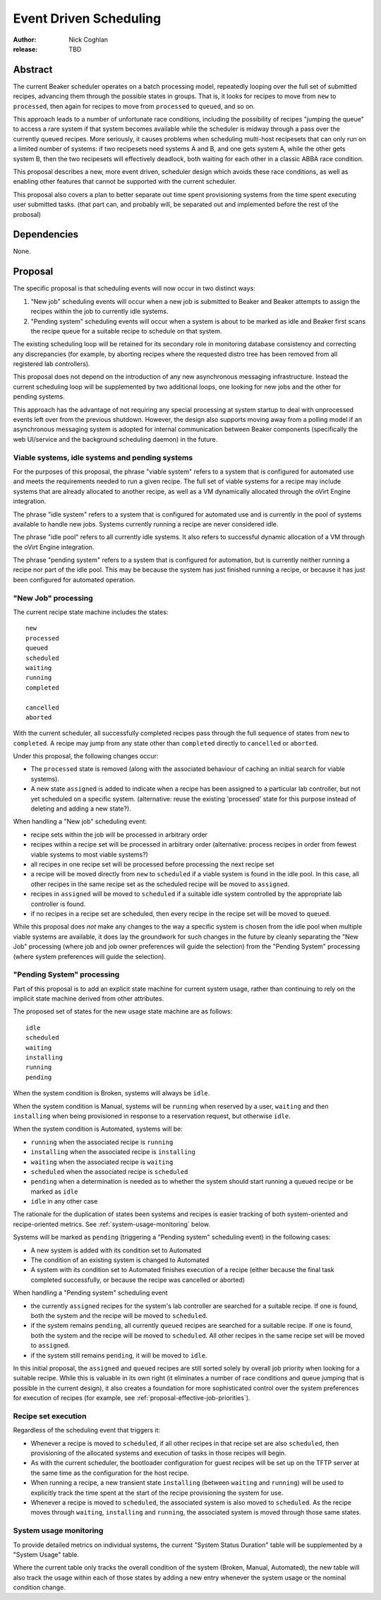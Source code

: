 .. _proposal-event-driven-scheduling:

Event Driven Scheduling
=======================

:author: Nick Coghlan
:release: TBD


Abstract
--------

The current Beaker scheduler operates on a batch processing model, repeatedly
looping over the full set of submitted recipes, advancing them through the
possible states in groups. That is, it looks for recipes to move from
``new`` to ``processed``, then again for recipes to move from ``processed``
to ``queued``, and so on.

This approach leads to a number of unfortunate race conditions, including
the possibility of recipes "jumping the queue" to access a rare system
if that system becomes available while the scheduler is midway through a
pass over the currently queued recipes. More seriously, it causes problems
when scheduling multi-host recipesets that can only run on a limited number
of systems: if two recipesets need systems A and B, and one gets system A,
while the other gets system B, then the two recipesets will effectively
deadlock, both waiting for each other in a classic ABBA race condition.

This proposal describes a new, more event driven, scheduler design
which avoids these race conditions, as well as enabling other features
that cannot be supported with the current scheduler.

This proposal also covers a plan to better separate out time spent
provisioning systems from the time spent executing user submitted tasks.
(that part can, and probably will, be separated out and implemented before
the rest of the probosal)


Dependencies
------------

None.


Proposal
--------

The specific proposal is that scheduling events will now occur in two
distinct ways:

1. "New job" scheduling events will occur when a new job is submitted to
   Beaker and Beaker attempts to assign the recipes within the job to
   currently idle systems.
2. "Pending system" scheduling events will occur when a system is about
   to be marked as idle and Beaker first scans the recipe queue for a
   suitable recipe to schedule on that system.

The existing scheduling loop will be retained for its secondary role in
monitoring database consistency and correcting any discrepancies (for
example, by aborting recipes where the requested distro tree has been
removed from all registered lab controllers).

This proposal does not depend on the introduction of any new asynchronous
messaging infrastructure. Instead the current scheduling loop will be
supplemented by two additional loops, one looking for new jobs and the
other for pending systems.

This approach has the advantage of not requiring any special processing
at system startup to deal with unprocessed events left over from the
previous shutdown. However, the design also supports moving away from a
polling model if an asynchronous messaging system is adopted for internal
communication between Beaker components (specifically the web UI/service
and the background scheduling daemon) in the future.


Viable systems, idle systems and pending systems
~~~~~~~~~~~~~~~~~~~~~~~~~~~~~~~~~~~~~~~~~~~~~~~~

For the purposes of this proposal, the phrase "viable system" refers to
a system that is configured for automated use and meets the requirements
needed to run a given recipe. The full set of viable systems for a recipe
may include systems that are already allocated to another recipe, as well
as a VM dynamically allocated through the oVirt Engine integration.

The phrase "idle system" refers to a system that is configured for automated
use and is currently in the pool of systems available to handle new jobs.
Systems currently running a recipe are never considered idle.

The phrase "idle pool" refers to all currently idle systems. It also refers
to successful dynamic allocation of a VM through the oVirt Engine
integration.

The phrase "pending system" refers to a system that is configured for
automation, but is currently neither running a recipe nor part of the idle
pool. This may be because the system has just finished running a recipe,
or because it has just been configured for automated operation.


"New Job" processing
~~~~~~~~~~~~~~~~~~~~

The current recipe state machine includes the states::

    new
    processed
    queued
    scheduled
    waiting
    running
    completed

    cancelled
    aborted

With the current scheduler, all successfully completed recipes pass through
the full sequence of states from ``new`` to ``completed``. A recipe may jump
from any state other than ``completed`` directly to ``cancelled`` or
``aborted``.

Under this proposal, the following changes occur:

* The ``processed`` state is removed (along with the associated behaviour
  of caching an initial search for viable systems).
* A new state ``assigned`` is added to indicate when a recipe has been
  assigned to a particular lab controller, but not yet scheduled on a
  specific system. (alternative: reuse the existing 'processed' state
  for this purpose instead of deleting and adding a new state?).

When handling a "New job" scheduling event:

* recipe sets within the job will be processed in arbitrary order
* recipes within a recipe set will be processed in arbitrary order
  (alternative: process recipes in order from fewest viable systems
  to most viable systems?)
* all recipes in one recipe set will be processed before processing
  the next recipe set
* a recipe will be moved directly from ``new`` to ``scheduled`` if a
  viable system is found in the idle pool. In this case, all other
  recipes in the same recipe set as the scheduled recipe will be
  moved to ``assigned``.
* recipes in ``assigned`` will be moved to ``scheduled`` if a
  suitable idle system controlled by the appropriate lab
  controller is found.
* if no recipes in a recipe set are scheduled, then every recipe in the
  recipe set will be moved to ``queued``.

While this proposal does *not* make any changes to the way a specific
system is chosen from the idle pool when multiple viable systems are
available, it does lay the groundwork for such changes in the future by
cleanly separating the "New Job" processing (where job and job owner
preferences will guide the selection) from the "Pending System"
processing (where system preferences will guide the selection).

.. _proposal-pending-systems-processing:

"Pending System" processing
~~~~~~~~~~~~~~~~~~~~~~~~~~~

Part of this proposal is to add an explicit state machine for current
system usage, rather than continuing to rely on the implicit state machine
derived from other attributes.

The proposed set of states for the new usage state machine are as follows::

    idle
    scheduled
    waiting
    installing
    running
    pending

When the system condition is Broken, systems will always be ``idle``.

When the system condition is Manual, systems will be ``running`` when
reserved by a user, ``waiting`` and then ``installing`` when being
provisioned in response to a reservation request, but otherwise ``idle``.

When the system condition is Automated, systems will be:

* ``running`` when the associated recipe is ``running``
* ``installing`` when the associated recipe is ``installing``
* ``waiting`` when the associated recipe is ``waiting``
* ``scheduled`` when the associated recipe is ``scheduled``
* ``pending`` when a determination is needed as to whether the system
  should start running a queued recipe or be marked as ``idle``
* ``idle`` in any other case

The rationale for the duplication of states been systems and recipes is
easier tracking of both system-oriented and recipe-oriented metrics. See
:ref:`system-usage-monitoring` below.

Systems will be marked as ``pending`` (triggering a "Pending system"
scheduling event) in the following cases:

* A new system is added with its condition set to Automated
* The condition of an existing system is changed to Automated
* A system with its condition set to Automated finishes execution of a
  recipe (either because the final task completed successfully, or because
  the recipe was cancelled or aborted)

When handling a "Pending system" scheduling event

* the currently ``assigned`` recipes for the system's lab controller are
  searched for a suitable recipe. If one is found, both the system and the
  recipe will be moved to ``scheduled``.
* if the system remains ``pending``, all currently ``queued`` recipes are
  searched for a suitable recipe. If one is found, both the system and the
  recipe will be moved to ``scheduled``. All other recipes in the same
  recipe set will be moved to ``assigned``.
* if the system still remains ``pending``, it will be moved to ``idle``.

In this initial proposal, the ``assigned`` and ``queued`` recipes are still
sorted solely by overall job priority when looking for a suitable recipe.
While this is valuable in its own right (it eliminates a number of race
conditions and queue jumping that is possible in the current design), it
also creates a foundation for more sophisticated control over the system
preferences for execution of recipes (for example, see
:ref:`proposal-effective-job-priorities`).


Recipe set execution
~~~~~~~~~~~~~~~~~~~~

Regardless of the scheduling event that triggers it:

* Whenever a recipe is moved to ``scheduled``, if all other recipes in
  that recipe set are also ``scheduled``, then provisioning of the
  allocated systems and execution of tasks in those recipes will begin.

* As with the current scheduler, the bootloader configuration for guest
  recipes will be set up on the TFTP server at the same time as the
  configuration for the host recipe.

* When running a recipe, a new transient state ``installing`` (between
  ``waiting`` and ``running``) will be used to explicitly track the time
  spent at the start of the recipe provisioning the system for use.

* Whenever a recipe is moved to ``scheduled``, the associated system is
  also moved to ``scheduled``. As the recipe moves through ``waiting``,
  ``installing`` and ``running``, the associated system is moved through
  those same states.


.. _system-usage-monitoring:

System usage monitoring
~~~~~~~~~~~~~~~~~~~~~~~

To provide detailed metrics on individual systems, the current "System
Status Duration" table will be supplemented by a "System Usage" table.

Where the current table only tracks the overall condition of the system
(Broken, Manual, Automated), the new table will also track the usage within
each of those states by adding a new entry whenever the system usage or
the nominal condition change.
